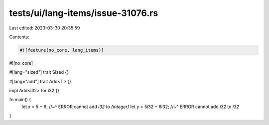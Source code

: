 tests/ui/lang-items/issue-31076.rs
==================================

Last edited: 2023-03-30 20:35:59

Contents:

.. code-block:: rs

    #![feature(no_core, lang_items)]
#![no_core]

#[lang="sized"]
trait Sized {}

#[lang="add"]
trait Add<T> {}

impl Add<i32> for i32 {}

fn main() {
    let x = 5 + 6;
    //~^ ERROR cannot add `i32` to `{integer}`
    let y = 5i32 + 6i32;
    //~^ ERROR cannot add `i32` to `i32`
}


